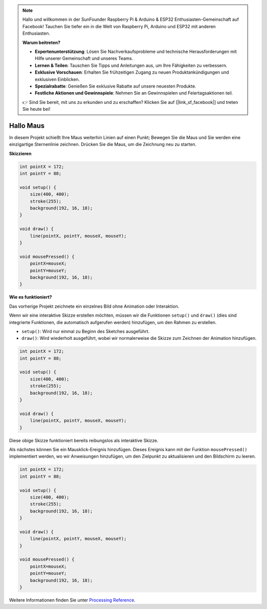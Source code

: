 .. note::

    Hallo und willkommen in der SunFounder Raspberry Pi & Arduino & ESP32 Enthusiasten-Gemeinschaft auf Facebook! Tauchen Sie tiefer ein in die Welt von Raspberry Pi, Arduino und ESP32 mit anderen Enthusiasten.

    **Warum beitreten?**

    - **Expertenunterstützung**: Lösen Sie Nachverkaufsprobleme und technische Herausforderungen mit Hilfe unserer Gemeinschaft und unseres Teams.
    - **Lernen & Teilen**: Tauschen Sie Tipps und Anleitungen aus, um Ihre Fähigkeiten zu verbessern.
    - **Exklusive Vorschauen**: Erhalten Sie frühzeitigen Zugang zu neuen Produktankündigungen und exklusiven Einblicken.
    - **Spezialrabatte**: Genießen Sie exklusive Rabatte auf unsere neuesten Produkte.
    - **Festliche Aktionen und Gewinnspiele**: Nehmen Sie an Gewinnspielen und Feiertagsaktionen teil.

    👉 Sind Sie bereit, mit uns zu erkunden und zu erschaffen? Klicken Sie auf [|link_sf_facebook|] und treten Sie heute bei!

Hallo Maus
==================

In diesem Projekt schießt Ihre Maus weiterhin Linien auf einen Punkt; Bewegen Sie die Maus und Sie werden eine einzigartige Sternenlinie zeichnen. Drücken Sie die Maus, um die Zeichnung neu zu starten.

.. image:: img/hello_mouse1.png

**Skizzieren**

.. code-block:: arduino

    int pointX = 172;
    int pointY = 88;

    void setup() {
        size(400, 400);
        stroke(255);
        background(192, 16, 18);
    }

    void draw() {
        line(pointX, pointY, mouseX, mouseY);
    }

    void mousePressed() {
        pointX=mouseX;
        pointY=mouseY;
        background(192, 16, 18);
    }

**Wie es funktioniert?**

Das vorherige Projekt zeichnete ein einzelnes Bild ohne Animation oder Interaktion.

Wenn wir eine interaktive Skizze erstellen möchten, müssen wir die Funktionen ``setup()`` und  ``draw()`` 
(dies sind integrierte Funktionen, die automatisch aufgerufen werden) hinzufügen, um den Rahmen zu erstellen.

* ``setup()``: Wird nur einmal zu Beginn des Sketches ausgeführt.
* ``draw()``: Wird wiederholt ausgeführt, wobei wir normalerweise die Skizze zum Zeichnen der Animation hinzufügen.

.. code-block:: arduino

    int pointX = 172;
    int pointY = 88;

    void setup() {
        size(400, 400);
        stroke(255);
        background(192, 16, 18);
    }

    void draw() {
        line(pointX, pointY, mouseX, mouseY);
    }

Diese obige Skizze funktioniert bereits reibungslos als interaktive Skizze.

Als nächstes können Sie ein Mausklick-Ereignis hinzufügen. 
Dieses Ereignis kann mit der Funktion ``mousePressed()`` implementiert werden, wo wir Anweisungen hinzufügen, 
um den Zielpunkt zu aktualisieren und den Bildschirm zu leeren.

.. code-block:: arduino

    int pointX = 172;
    int pointY = 88;

    void setup() {
        size(400, 400);
        stroke(255);
        background(192, 16, 18);
    }

    void draw() {
        line(pointX, pointY, mouseX, mouseY);
    }

    void mousePressed() {
        pointX=mouseX;
        pointY=mouseY;
        background(192, 16, 18);
    }


Weitere Informationen finden Sie unter `Processing Reference <https://processing.org/reference/>`_.

